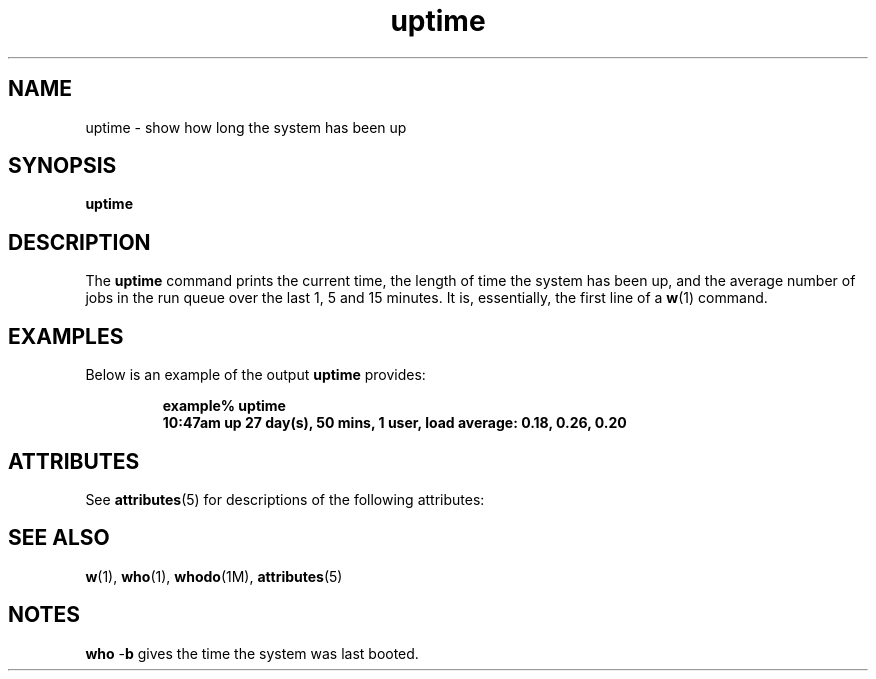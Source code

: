 '\" te
.\"  Copyright (c) 2008 Tian. Free for non-commercial uses\&.
.TH uptime 1 "18 Mar 1994" "SunOS 5.10" "User Commands"
.SH "NAME"
uptime \- show how long the system has been up
.SH "SYNOPSIS"
.PP
\fBuptime\fR
.SH "DESCRIPTION"
.PP
The \fBuptime\fR command prints the current time, the length of time the system has been up, and the average number of jobs in the run queue over the last 1, 5 and 15 minutes\&. It is,
essentially,  the first line of a \fBw\fR(1) command\&.
.SH "EXAMPLES"
.PP
Below is an example of the output \fBuptime\fR provides:
.sp
.RS
.PP
.nf
\fBexample% uptime
10:47am  up 27 day(s), 50 mins,  1 user,  load average: 0\&.18, 0\&.26, 0\&.20\fR
.fi
.RE
.sp
.SH "ATTRIBUTES"
.PP
See \fBattributes\fR(5) for descriptions of the following
attributes:
.sp
.TS
tab() box;
cw(2.750000i)| cw(2.750000i)
lw(2.750000i)| lw(2.750000i).
\fBATTRIBUTE TYPE\fR\fBATTRIBUTE VALUE\fR
AvailabilitySUNWcsu
.TE
.sp
.SH "SEE ALSO"
.PP
\fBw\fR(1), \fBwho\fR(1), \fBwhodo\fR(1M), \fBattributes\fR(5)
.SH "NOTES"
.PP
\fBwho\fR -\fBb\fR gives the time the system was last booted\&.
...\" created by instant / solbook-to-man, Wed 22 Dec 2004, 13:42
